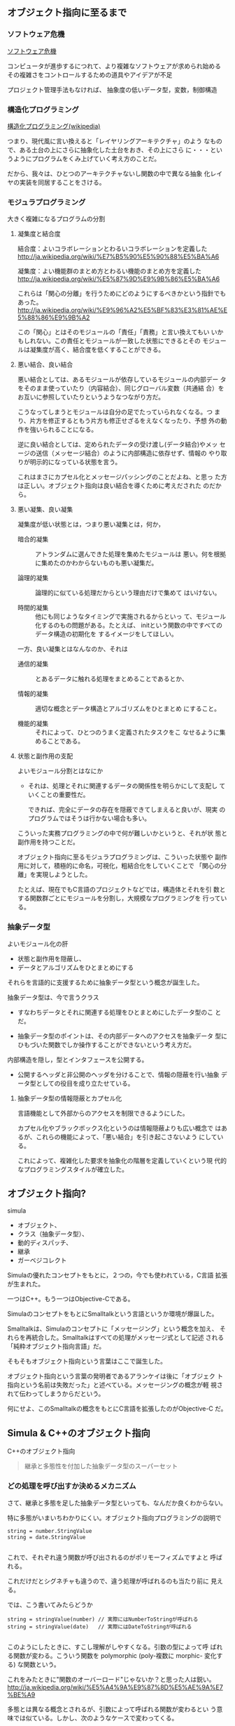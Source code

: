 ** オブジェクト指向に至るまで
*** ソフトウェア危機

    [[http://ja.wikipedia.org/wiki/%E3%82%BD%E3%83%95%E3%83%88%E3%82%A6%E3%82%A7%E3%82%A2%E5%8D%B1%E6%A9%9F][ソフトウェア危機]] 

コンピュータが進歩するにつれて、より複雑なソフトウェアが求められ始める
その複雑さをコントロールするための道具やアイデアが不足

プロジェクト管理手法もなければ、
抽象度の低いデータ型，変数，制御構造

*** 構造化プログラミング

      [[http://ja.wikipedia.org/wiki/%E6%A7%8B%E9%80%A0%E5%8C%96%E3%83%97%E3%83%AD%E3%82%B0%E3%83%A9%E3%83%9F%E3%83%B3%E3%82%B0][構造化プログラミング(wikipedia)]]

      つまり、現代風に言い換えると「レイヤリングアーキテクチャ」のよう
      なもので、ある土台の上にさらに抽象化した土台をおき、その上にさら
      に・・・というようにプログラムをくみ上げていく考え方のことだ。

      だから、我々は、ひとつのアーキテクチャないし関数の中で異なる抽象
      化レイヤの実装を同居することをさける。
   
*** モジュラプログラミング

     大きく複雑になるプログラムの分割

***** 凝集度と結合度

      結合度：よいコラボレーションとわるいコラボレーションを定義した
      http://ja.wikipedia.org/wiki/%E7%B5%90%E5%90%88%E5%BA%A6

      凝集度：よい機能群のまとめ方とわるい機能のまとめ方を定義した
      http://ja.wikipedia.org/wiki/%E5%87%9D%E9%9B%86%E5%BA%A6

      これらは「関心の分離」を行うためにどのようにするべきかという指針でもあった。
      http://ja.wikipedia.org/wiki/%E9%96%A2%E5%BF%83%E3%81%AE%E5%88%86%E9%9B%A2

      この「関心」とはそのモジュールの「責任」「責務」と言い換えてもい
      いかもしれない。この責任とモジュールが一致した状態にできるとその
      モジュールは凝集度が高く、結合度を低くすることができる。

***** 悪い結合、良い結合

      悪い結合としては、あるモジュールが依存しているモジュールの内部デー
      タをそのまま使っていたり（内容結合）、同じグローバル変数（共通結
      合）をお互いに参照していたりというようなつながり方だ。

      こうなってしまうとモジュールは自分の足でたっていられなくなる。つ
      まり、片方を修正するともう片方も修正せざるをえなくなったり、予想
      外の動作を強いられることになる。

      逆に良い結合としては、定められたデータの受け渡し(データ結合)やメッ
      セージの送信（メッセージ結合）のように内部構造に依存せず、情報の
      やり取りが明示的になっている状態を言う。

      これはまさにカプセル化とメッセージパッシングのことだよね、と思っ
      た方は正しい。オブジェクト指向は良い結合を導くために考えだされた
      のだから。

***** 悪い凝集、良い凝集

       凝集度が低い状態とは，つまり悪い凝集とは，何か，

       - 暗合的凝集 :: アトランダムに選んできた処理を集めたモジュールは
                       悪い。何を根拠に集めたのかわからないものも悪い凝集だ。

       - 論理的凝集 :: 論理的に似ている処理だからという理由だけで集めて
                       はいけない。

       - 時間的凝集 :: 他にも同じようなタイミングで実施されるからといっ
                       て、モジュール化するのもの問題がある。たとえば、
                       initという関数の中ですべてのデータ構造の初期化を
                       するイメージをしてほしい。

       一方、良い凝集とはなんなのか、それは

       - 通信的凝集 :: とあるデータに触れる処理をまとめることであるとか、

       - 情報的凝集 :: 適切な概念とデータ構造とアルゴリズムをひとまとめ
                       にすること。

       - 機能的凝集 :: それによって、ひとつのうまく定義されたタスクをこ
                       なせるように集めることである。

***** 状態と副作用の支配

       よいモジュール分割とはなにか

       - それは、処理とそれに関連するデータの関係性を明らかにして支配し
         ていくことの重要性だ。

         できれば、完全にデータの存在を隠蔽できてしまえると良いが、現実
         のプログラムではそうは行かない場合も多い。

       こういった実務プログラミングの中で何が難しいかというと、それが状
       態と副作用を持つことだ。

       オブジェクト指向に至るモジュラプログラミングは、こういった状態や
       副作用に対して，積極的に命名，可視化，粗結合化をしていくことで
       「関心の分離」を実現しようとした。

       たとえば、現在でもC言語のプロジェクトなどでは，構造体とそれを引
       数とする関数群ごとにモジュールを分割し，大規模なプログラミングを
       行っている。

*** 抽象データ型

    よいモジュール化の肝
    - 状態と副作用を隠蔽し、
    - データとアルゴリズムをひとまとめにする

    それらを言語的に支援するために抽象データ型という概念が誕生した。

    抽象データ型は、今で言うクラス
    - すなわちデータとそれに関連する処理をひとまとめにしたデータ型のこ
      とだ。

    - 抽象データ型のポイントは、その内部データへのアクセスを抽象データ
      型にひもづいた関数でしか操作することができないという考え方だ。
   
   内部構造を隠し，型とインタフェースを公開する。

   - 公開するヘッダと非公開のヘッダを分けることで、情報の隠蔽を行い抽象
     データ型としての役目を成り立たせている。

***** 抽象データ型の情報隠蔽とカプセル化

      言語機能として外部からのアクセスを制限できるようにした。

      カプセル化やブラックボックス化というのは情報隠蔽よりも広い概念で
      はあるが、これらの機能によって、「悪い結合」を引き起こさないよう
      にしている。

      これによって、複雑化した要求を抽象化の階層を定義していくという現
      代的なプログラミングスタイルが確立した。

** オブジェクト指向?

   simula
   - オブジェクト、
   - クラス（抽象データ型）、
   - 動的ディスパッチ、
   - 継承
   - ガーベジコレクト

   Simulaの優れたコンセプトをもとに，２つの，今でも使われている，C言語
   拡張が生まれた。
  
   一つはC++。もう一つはObjective-Cである。

   SimulaのコンセプトをもとにSmalltalkという言語というか環境が爆誕した。

   Smalltalkは、Simulaのコンセプトに「メッセージング」という概念を加え、
   それらを再統合した。Smalltalkはすべての処理がメッセージ式として記述
   される「純粋オブジェクト指向言語」だ。

   そもそもオブジェクト指向という言葉はここで誕生した。

   オブジェクト指向という言葉の発明者であるアランケイは後に「オブジェク
   ト指向という名前は失敗だった」と述べている。メッセージングの概念が軽
   視されて伝わってしまうからだという。

   何にせよ、このSmalltalkの概念をもとにC言語を拡張したのがObjective-C
   だ。

** Simula & C++のオブジェクト指向

   C++のオブジェクト指向

#+BEGIN_QUOTE
   継承と多態性を付加した抽象データ型のスーパーセット
#+END_QUOTE

*** どの処理を呼び出すか決めるメカニズム

    さて、継承と多態を足した抽象データ型といっても、なんだか良くわからない。

    特に多態がいまいちわかりにくい。オブジェクト指向プログラミングの説明で

 #+BEGIN_SRC c++
 string = number.StringValue
 string = date.StringValue

 #+END_SRC

    これで、それぞれ違う関数が呼び出されるのがポリモーフィズムですよと
    呼ばれる。

    これだけだとシグネチャも違うので、違う処理が呼ばれるのも当たり前に
    見える。
   
    では、こう書いてみたらどうか

 #+BEGIN_SRC c++
string = stringValue(number) // 実際にはNumberToStringが呼ばれる
string = stringValue(date)   // 実際にはDateToStringが呼ばれる

 #+END_SRC

    このようにしたときに、すこし理解がしやすくなる。引数の型によって呼
    ばれる関数が変わる。こういう関数を polymorphic (poly-複数に morphic-
    変化する) な関数という。

    これをみたときに"関数のオーバーロード"じゃないか？と思った人は鋭い。
    http://ja.wikipedia.org/wiki/%E5%A4%9A%E9%87%8D%E5%AE%9A%E7%BE%A9

    多態とは異なる概念とされるが、引数によって呼ばれる関数が変わるとい
    う意味では似ている。しかし、次のようなケースで変わってくる。

 #+BEGIN_SRC c++
function toString(IStringValue sv) string {
    return StringValue(sv)
}

 #+END_SRC

    IStringValueはStringValueという関数を実装しているオブジェクトを表す
    インターフェースだ。これを受け取ったときに、関数のオーバーロードで
    は、どの関数に解決したら良いか判断がつかない。関数のオーバーロード
    は、コンパイル時に型情報を付与した関数を自動的に呼ぶ仕組みだからだ。

 #+BEGIN_SRC c++
stringValue(number:Number) => StringValue-Number(number)
stringValue(date :Date)  => StringValue-Date(date)

function toString(IStringValue sv) string {
    return StringValue(sv) => StringValue-IStringValue (無い！)
}

 #+END_SRC

    それに対して、動的なポリモーフィズムを持つコードの場合、次のように
    動作してくれるので、インターフェースを用いた例でも予想通りの動作を
    する。

 #+BEGIN_SRC c++
function StringValue(v:IstringValue){
    switch(v.class){ //オブジェクトが自分が何者かということを知っている。
    case Number: return StringValue-Number(number)
    case Date   : return StringValue-Date(date)
    }
}

 #+END_SRC

    このようにどの関数を呼び出すのかをデータ自身に覚えさせておき、実行
    時に探索して呼び出す手法を *動的分配*，*動的ディスパッチ* と呼ぶ。

    このように動的なディスパッチによる多態性はどのような意味があるのか。

    それはインターフェースによるコードの再利用と分離である。

    特定のインターフェースを満たすオブジェクトであれば、それを利用した
    コードを別のオブジェクトを作ったとしても再利用できる。

    これによって、悪い凝集で例に挙げた論理的凝集をさけながら、
    汎用的な処理を記述することができるのだ。

    オブジェクト指向がはやり始めた当時は、再利用という言葉が比較的バズっ
    たが、現在的に言い換えるなら、インターフェースに依存した汎用処理と
    して記述すれば、結合度が下がり、テストが書きやすくなったり、仕様変
    更に強くなったりする。


**** 動的ディスパッチ

      動的ディスパッチのキモは、オブジェクト自身が自分が何者であるか知っ
      ており、また、実行時に関数テーブルを探索して、どの関数を実行する
      かというところにある。

      こうなってくると、多態を実現するためには、３つの要素が必要だとわかる。
     
      - データに自分自身が何者か教える機能
      - メソッドを呼び出した際にそれを探索する機能
      - オブジェクト自身を参照できるように引数に束縛する機能

**** 継承と委譲

***** 継承

***** 委譲

   このようにメソッドの動的な探索に対して、どのような機構をつけるのかというのが
   オブジェクト指向では重要な構成要素と言える。

   rubyの module やその include, prepend、特異メソッド，特異クラスなどは
   まさにその例だ。


*** オブジェクト指向の要素

     - 抽象データ型：データと処理をひもづける
     - 抽象データ型：情報の隠蔽を行うことができる
     - オブジェクト：データ自身が何者か知っている
     - 動的多態：オブジェクト自身のデータと処理を自動的に探索する
     - 探索先の設定：継承、委譲

     ということになる。

** Smalltalk & Objective-Cのオブジェクト指向

 アランケイによるオブジェクト指向の定義：

 #+BEGIN_QUOTE
 パーソナルコンピューティングに関わる全てを『オブジェクト』とそれらの
 間で交わされる『メッセージ送信』によって表現すること
 #+END_QUOTE

*** 仮想機械としてのオブジェクト

    - アランケイの世界観 :: 
         コンピュータを抽象化するとしたら、データと処理と命令セットをも
         つ仮想機械で抽象化されるべき

    - 構造化プログラミング :: 
	仮想機械として階層的に抽象化すべき

    - オブジェクト指向 :: 
         オブジェクトを独立した機械と見なし、それに対してメッセージを送
         り、自ら持つデータの責任は自らが負う。

    Smalltalkの実行環境もまた仮想機械として作られている。

*** メッセージング

    Smalltalkでメッセージ送信は下記のように記述する:

 #+BEGIN_SRC ruby
receiver message
 #+END_SRC

    メッセージングは通信。

    - アドレスさえ知っていれば、メッセージは自由に送れる。

    - レシーバはメッセージを受け取リ，その解釈はレシーバ自身が行う

    このメッセージらしさが出てくる特徴をいくつか紹介しよう。

**** 動的な送信

     メッセージの内容もまたオブジェクトなので、動的に作成し送ることができる。

 #+BEGIN_SRC ruby :session ruby :results output

class A
  def hello
    p "hello"
  end
end

a = A.new
# 動的にメソッドを作成
method = "he" + "ll" + "o"
# それを呼び出す
a.send(method)
 #+END_SRC

**** メッセージ転送  [[https://ja.wikipedia.org/wiki/%E3%83%A1%E3%83%83%E3%82%BB%E3%83%BC%E3%82%B8%E8%BB%A2%E9%80%81][(Wikipedia)]]

     受け取ったメッセージは、仮にメソッド定義がなかったとしても自由に取
     り扱うことができる。

     - rubyの method_missing は，メソッドがない時に呼ばれるメソッド。
       メソッドの未定義を知ることができ，その処理を他のオブジェクトにま
       かせるのが，メッセージ転送。

       proxy.rb

 #+BEGIN_SRC ruby :session ruby :results output

class Proxy
  def method_missing(name, *args, &block)
    target.send(name, *args, &block)
  end

  def target
    @target ||= []
  end
end

Proxy.new << 1

'end'

 #+END_SRC

**** 非同期送信

     メッセージの送信と結果の受信を別々に行なう。

     並列計算が可能になる。

*** オブジェクト指向という言葉が意味していること

     http://www.infoq.com/jp/news/2010/07/objects-smalltalk-erlang

     オブジェクト指向プログラミングの3つの主義は、

      - メッセージ送信に基づいて、

      - オブジェクト間で分離し、
       
      - ポリモーフィズムを持つ

